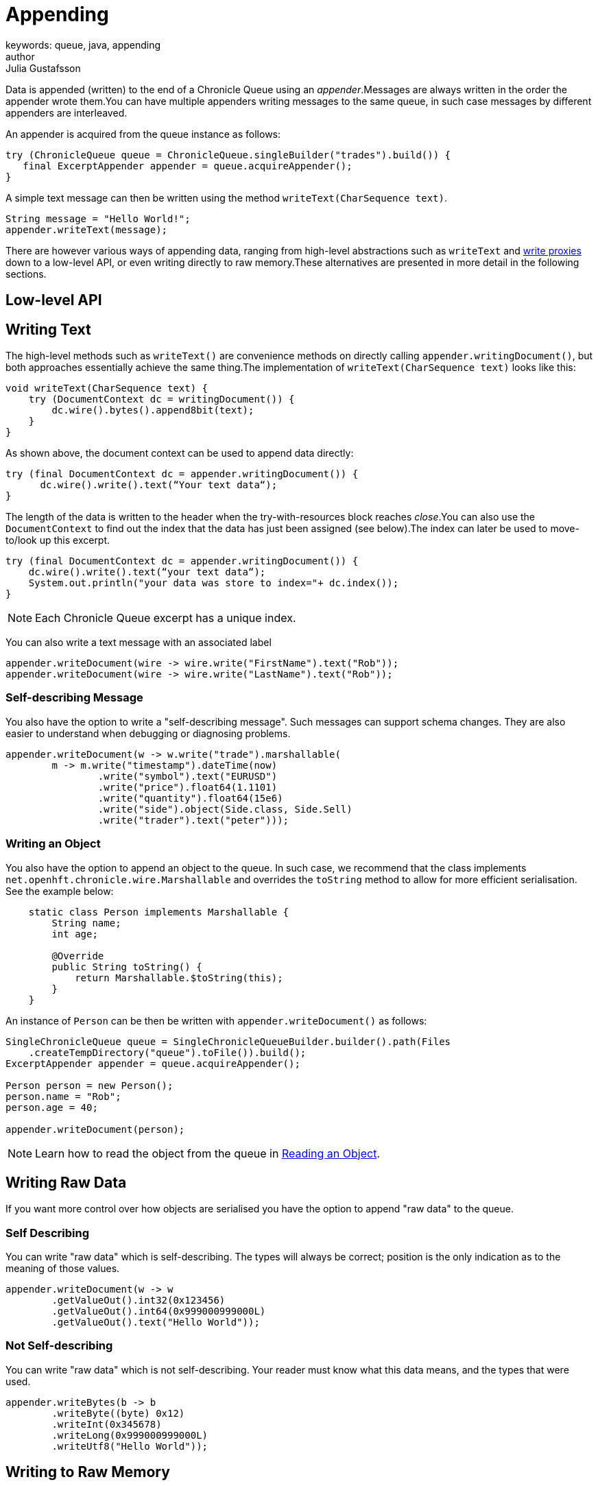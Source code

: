 = Appending
keywords: queue, java, appending
author: Julia Gustafsson
:reftext: Appending
:navtitle: Appending
:source-highlighter: highlight.js

Data is appended (written) to the end of a Chronicle Queue using an _appender_.Messages are always written in the order the appender wrote them.You can have multiple appenders writing messages to the same queue, in such case messages by different appenders are interleaved.

An appender is acquired from the queue instance as follows:

[source,Java]
----
try (ChronicleQueue queue = ChronicleQueue.singleBuilder("trades").build()) { 
   final ExcerptAppender appender = queue.acquireAppender(); 
}
----

A simple text message can then be written using the method `writeText(CharSequence text)`.

[source, Java]
----
String message = "Hello World!";
appender.writeText(message);
----

There are however various ways of appending data, ranging from high-level abstractions such as `writeText` and xref:queue-operations:read-write-proxies.adoc#_methodwriter[write proxies] down to a low-level API, or even writing directly to raw memory.These alternatives are presented in more detail in the following sections.

== Low-level API  
== Writing Text 
The high-level methods such as `writeText()` are convenience methods on directly calling `appender.writingDocument()`, but both approaches essentially achieve the same thing.The implementation of `writeText(CharSequence text)` looks like this:

[source,Java]
----
void writeText(CharSequence text) {
    try (DocumentContext dc = writingDocument()) {
        dc.wire().bytes().append8bit(text);
    }
}
----

As shown above, the document context can be used to append data directly:

[source,Java]
----
try (final DocumentContext dc = appender.writingDocument()) {
      dc.wire().write().text(“Your text data“);
}
----

The length of the data is written to the header when the try-with-resources block reaches _close_.You can also use the `DocumentContext` to find out the index that the data has just been assigned (see below).The index can later be used to move-to/look up this excerpt.

[source,Java]
----
try (final DocumentContext dc = appender.writingDocument()) {
    dc.wire().write().text(“your text data“);
    System.out.println("your data was store to index="+ dc.index());
}
----

NOTE: Each Chronicle Queue excerpt has a unique index.

You can also write a text message with an associated label

[source, Java]
----
appender.writeDocument(wire -> wire.write("FirstName").text("Rob"));
appender.writeDocument(wire -> wire.write("LastName").text("Rob"));
----


=== Self-describing Message
You also have the option to write a "self-describing message". Such messages can support schema changes. They are also easier to understand when debugging or diagnosing problems.

[source,Java]
----
appender.writeDocument(w -> w.write("trade").marshallable(
        m -> m.write("timestamp").dateTime(now)
                .write("symbol").text("EURUSD")
                .write("price").float64(1.1101)
                .write("quantity").float64(15e6)
                .write("side").object(Side.class, Side.Sell)
                .write("trader").text("peter")));
----

[#_writing_an_object]
=== Writing an Object 
You also have the option to append an object to the queue. In such case, we recommend that the class implements `net.openhft.chronicle.wire.Marshallable` and overrides the `toString` method to allow for more efficient serialisation. See the example below:

[source,Java]
----
    static class Person implements Marshallable {
        String name;
        int age;

        @Override
        public String toString() {
            return Marshallable.$toString(this);
        }
    }
----

An instance of `Person` can be then be written with `appender.writeDocument()` as follows:

[source, java]
----
SingleChronicleQueue queue = SingleChronicleQueueBuilder.builder().path(Files
    .createTempDirectory("queue").toFile()).build();
ExcerptAppender appender = queue.acquireAppender();
        
Person person = new Person();
person.name = "Rob";
person.age = 40;

appender.writeDocument(person);
----

NOTE: Learn how to read the object from the queue in xref:tailing.adoc#_reading_an_object[Reading an Object].

== Writing Raw Data
If you want more control over how objects are serialised you have the option to append "raw data" to the queue.

=== Self Describing 
You can write "raw data" which is self-describing. The types will always be correct; position is the only indication as to the meaning of those values.

[source,Java]
----
appender.writeDocument(w -> w
        .getValueOut().int32(0x123456)
        .getValueOut().int64(0x999000999000L)
        .getValueOut().text("Hello World"));
----

=== Not Self-describing 
You can write "raw data" which is not self-describing. Your reader must know what this data means, and the types that were used.

[source,Java]
----
appender.writeBytes(b -> b
        .writeByte((byte) 0x12)
        .writeInt(0x345678)
        .writeLong(0x999000999000L)
        .writeUtf8("Hello World"));
----

== Writing to Raw Memory
At the lowest abstraction level you get an address to raw memory where you can write whatever you want. 

[source,Java]
----
// Unsafe low level
appender.writeBytes(b -> {
    long address = b.address(b.writePosition());
    Unsafe unsafe = UnsafeMemory.UNSAFE;
    unsafe.putByte(address, (byte) 0x12);
    address += 1;
    unsafe.putInt(address, 0x345678);
    address += 4;
    unsafe.putLong(address, 0x999000999000L);
    address += 8;
    byte[] bytes = "Hello World".getBytes(StandardCharsets.ISO_8859_1);
    unsafe.copyMemory(bytes, Jvm.arrayByteBaseOffset(), null, address, bytes.length);
    b.writeSkip(1 + 4 + 8 + bytes.length);
});
----

//== Preloading
// TODO: Link to performance chapter on preloading
